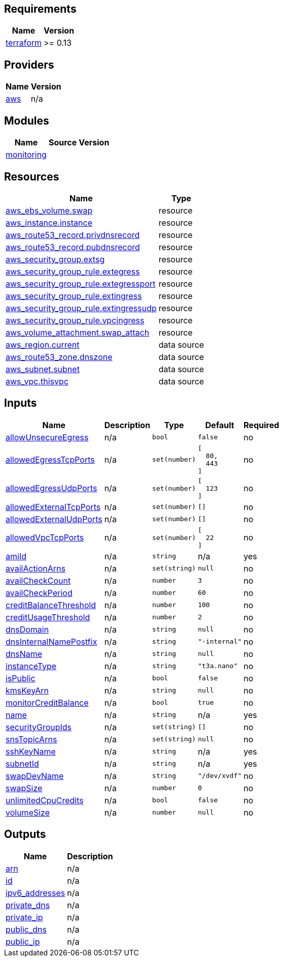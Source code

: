== Requirements

[cols="a,a",options="header,autowidth"]
|===
|Name |Version
|[[requirement_terraform]] <<requirement_terraform,terraform>> |>= 0.13
|===

== Providers

[cols="a,a",options="header,autowidth"]
|===
|Name |Version
|[[provider_aws]] <<provider_aws,aws>> |n/a
|===

== Modules

[cols="a,a,a",options="header,autowidth"]
|===
|Name |Source |Version
|[[module_monitoring]] <<module_monitoring,monitoring>> |../aws_instance_alerts |
|===

== Resources

[cols="a,a",options="header,autowidth"]
|===
|Name |Type
|https://registry.terraform.io/providers/hashicorp/aws/latest/docs/resources/ebs_volume[aws_ebs_volume.swap] |resource
|https://registry.terraform.io/providers/hashicorp/aws/latest/docs/resources/instance[aws_instance.instance] |resource
|https://registry.terraform.io/providers/hashicorp/aws/latest/docs/resources/route53_record[aws_route53_record.privdnsrecord] |resource
|https://registry.terraform.io/providers/hashicorp/aws/latest/docs/resources/route53_record[aws_route53_record.pubdnsrecord] |resource
|https://registry.terraform.io/providers/hashicorp/aws/latest/docs/resources/security_group[aws_security_group.extsg] |resource
|https://registry.terraform.io/providers/hashicorp/aws/latest/docs/resources/security_group_rule[aws_security_group_rule.extegress] |resource
|https://registry.terraform.io/providers/hashicorp/aws/latest/docs/resources/security_group_rule[aws_security_group_rule.extegressport] |resource
|https://registry.terraform.io/providers/hashicorp/aws/latest/docs/resources/security_group_rule[aws_security_group_rule.extingress] |resource
|https://registry.terraform.io/providers/hashicorp/aws/latest/docs/resources/security_group_rule[aws_security_group_rule.extingressudp] |resource
|https://registry.terraform.io/providers/hashicorp/aws/latest/docs/resources/security_group_rule[aws_security_group_rule.vpcingress] |resource
|https://registry.terraform.io/providers/hashicorp/aws/latest/docs/resources/volume_attachment[aws_volume_attachment.swap_attach] |resource
|https://registry.terraform.io/providers/hashicorp/aws/latest/docs/data-sources/region[aws_region.current] |data source
|https://registry.terraform.io/providers/hashicorp/aws/latest/docs/data-sources/route53_zone[aws_route53_zone.dnszone] |data source
|https://registry.terraform.io/providers/hashicorp/aws/latest/docs/data-sources/subnet[aws_subnet.subnet] |data source
|https://registry.terraform.io/providers/hashicorp/aws/latest/docs/data-sources/vpc[aws_vpc.thisvpc] |data source
|===

== Inputs

[cols="a,a,a,a,a",options="header,autowidth"]
|===
|Name |Description |Type |Default |Required
|[[input_allowUnsecureEgress]] <<input_allowUnsecureEgress,allowUnsecureEgress>>
|n/a
|`bool`
|`false`
|no

|[[input_allowedEgressTcpPorts]] <<input_allowedEgressTcpPorts,allowedEgressTcpPorts>>
|n/a
|`set(number)`
|

[source]
----
[
  80,
  443
]
----

|no

|[[input_allowedEgressUdpPorts]] <<input_allowedEgressUdpPorts,allowedEgressUdpPorts>>
|n/a
|`set(number)`
|

[source]
----
[
  123
]
----

|no

|[[input_allowedExternalTcpPorts]] <<input_allowedExternalTcpPorts,allowedExternalTcpPorts>>
|n/a
|`set(number)`
|`[]`
|no

|[[input_allowedExternalUdpPorts]] <<input_allowedExternalUdpPorts,allowedExternalUdpPorts>>
|n/a
|`set(number)`
|`[]`
|no

|[[input_allowedVpcTcpPorts]] <<input_allowedVpcTcpPorts,allowedVpcTcpPorts>>
|n/a
|`set(number)`
|

[source]
----
[
  22
]
----

|no

|[[input_amiId]] <<input_amiId,amiId>>
|n/a
|`string`
|n/a
|yes

|[[input_availActionArns]] <<input_availActionArns,availActionArns>>
|n/a
|`set(string)`
|`null`
|no

|[[input_availCheckCount]] <<input_availCheckCount,availCheckCount>>
|n/a
|`number`
|`3`
|no

|[[input_availCheckPeriod]] <<input_availCheckPeriod,availCheckPeriod>>
|n/a
|`number`
|`60`
|no

|[[input_creditBalanceThreshold]] <<input_creditBalanceThreshold,creditBalanceThreshold>>
|n/a
|`number`
|`100`
|no

|[[input_creditUsageThreshold]] <<input_creditUsageThreshold,creditUsageThreshold>>
|n/a
|`number`
|`2`
|no

|[[input_dnsDomain]] <<input_dnsDomain,dnsDomain>>
|n/a
|`string`
|`null`
|no

|[[input_dnsInternalNamePostfix]] <<input_dnsInternalNamePostfix,dnsInternalNamePostfix>>
|n/a
|`string`
|`"-internal"`
|no

|[[input_dnsName]] <<input_dnsName,dnsName>>
|n/a
|`string`
|`null`
|no

|[[input_instanceType]] <<input_instanceType,instanceType>>
|n/a
|`string`
|`"t3a.nano"`
|no

|[[input_isPublic]] <<input_isPublic,isPublic>>
|n/a
|`bool`
|`false`
|no

|[[input_kmsKeyArn]] <<input_kmsKeyArn,kmsKeyArn>>
|n/a
|`string`
|`null`
|no

|[[input_monitorCreditBalance]] <<input_monitorCreditBalance,monitorCreditBalance>>
|n/a
|`bool`
|`true`
|no

|[[input_name]] <<input_name,name>>
|n/a
|`string`
|n/a
|yes

|[[input_securityGroupIds]] <<input_securityGroupIds,securityGroupIds>>
|n/a
|`set(string)`
|`[]`
|no

|[[input_snsTopicArns]] <<input_snsTopicArns,snsTopicArns>>
|n/a
|`set(string)`
|`null`
|no

|[[input_sshKeyName]] <<input_sshKeyName,sshKeyName>>
|n/a
|`string`
|n/a
|yes

|[[input_subnetId]] <<input_subnetId,subnetId>>
|n/a
|`string`
|n/a
|yes

|[[input_swapDevName]] <<input_swapDevName,swapDevName>>
|n/a
|`string`
|`"/dev/xvdf"`
|no

|[[input_swapSize]] <<input_swapSize,swapSize>>
|n/a
|`number`
|`0`
|no

|[[input_unlimitedCpuCredits]] <<input_unlimitedCpuCredits,unlimitedCpuCredits>>
|n/a
|`bool`
|`false`
|no

|[[input_volumeSize]] <<input_volumeSize,volumeSize>>
|n/a
|`number`
|`null`
|no

|===

== Outputs

[cols="a,a",options="header,autowidth"]
|===
|Name |Description
|[[output_arn]] <<output_arn,arn>> |n/a
|[[output_id]] <<output_id,id>> |n/a
|[[output_ipv6_addresses]] <<output_ipv6_addresses,ipv6_addresses>> |n/a
|[[output_private_dns]] <<output_private_dns,private_dns>> |n/a
|[[output_private_ip]] <<output_private_ip,private_ip>> |n/a
|[[output_public_dns]] <<output_public_dns,public_dns>> |n/a
|[[output_public_ip]] <<output_public_ip,public_ip>> |n/a
|===
